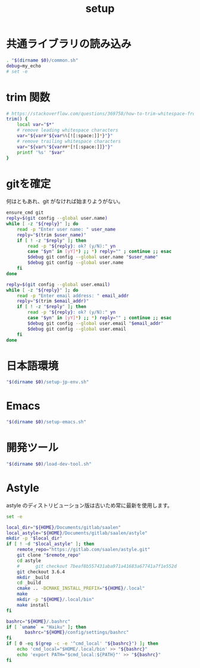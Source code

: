 #+TITLE: setup
#+PROPERTY: :tangle "./setup.sh"

* 共通ライブラリの読み込み
#+begin_src sh :tangle yes :tangle-mode (identity #o755) :shebang "#!/usr/bin/env sh"
  . "$(dirname $0)/common.sh"
  debug=my_echo
  # set -e
#+end_src

* trim 関数
#+begin_src sh :tangle yes
  # https://stackoverflow.com/questions/369758/how-to-trim-whitespace-from-a-bash-variable
  trim() {
      local var="$*"
      # remove leading whitespace characters
      var="${var#"${var%%[![:space:]]*}"}"
      # remove trailing whitespace characters
      var="${var%"${var##*[![:space:]]}"}"
      printf '%s' "$var"
  }
#+end_src


* gitを確定
何はともあれ、git がなければ始まりようがない。
#+begin_src sh :tangle yes
  ensure_cmd git
  reply=$(git config --global user.name)
  while [ -z "${reply}" ]; do
      read -p "Enter user name: " user_name
      reply="$(trim $user_name)"
      if [ ! -z "$reply" ]; then
          read -p "${reply}: ok? (y/N):" yn
          case "$yn" in [yY]*) ;; *) reply="" ; continue ;; esac
          $debug git config --global user.name "$user_name"
          $debug git config --global user.name
      fi
  done

  reply=$(git config --global user.email)
  while [ -z "${reply}" ]; do
      read -p "Enter email address: " email_addr
      reply="$(trim $email_addr)"
      if [ ! -z "$reply" ]; then
          read -p "${reply}: ok? (y/N):" yn
          case "$yn" in [yY]*) ;; *) reply="" ; continue ;; esac
          $debug git config --global user.email "$email_addr"
          $debug git config --global user.email
      fi
  done
#+end_src

#+RESULTS:

* 日本語環境
#+begin_src sh :tangle yes
  "$(dirname $0)/setup-jp-env.sh"
#+end_src

* Emacs
#+begin_src sh :tangle yes
  "$(dirname $0)/setup-emacs.sh"
#+end_src

* 開発ツール
#+begin_src sh :tangle yes
  "$(dirname $0)/load-dev-tool.sh"
#+end_src

* Astyle
astyle のディストリビューション版は古いため常に最新を使用します。

#+begin_src sh :tangle ./setup-astyle.sh :tangle-mode (identity #o755) :shebang "#!/usr/bin/env sh"
  set -e

  local_dir="${HOME}/Documents/gitlab/saalen"
  local_astyle="${HOME}/Documents/gitlab/saalen/astyle"
  mkdir -p "$local_dir"
  if [ ! -d "$local_astyle" ]; then
      remote_repo="https://gitlab.com/saalen/astyle.git"
      git clone "$remote_repo"
      cd astyle
      #      git checkout 7beaf8b557431aba971a41683a67741a7f1e552d
      git checkout 3.6.4
      mkdir _build
      cd _build
      cmake .. -DCMAKE_INSTALL_PREFIX="${HOME}/.local"
      make
      mkdir -p "${HOME}/.local/bin"
      make install
  fi

  bashrc="${HOME}/.bashrc"
  if [ `uname` = "Haiku" ]; then
         bashrc="${HOME}/config/settings/bashrc"
  fi
  if [ 0 -eq $(grep -c -e '^cmd_local' "${bashrc}") ]; then
      echo 'cmd_local="$HOME/.local/bin' >> "${bashrc}"
      echo 'export PATH="$cmd_local:${PATH}"' >> "${bashrc}"
  fi
#+end_src

#+RESULTS:
